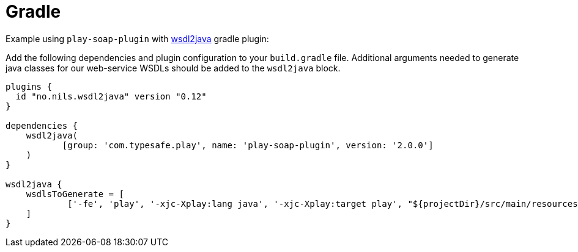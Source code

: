 = Gradle

Example using `play-soap-plugin` with https://plugins.gradle.org/plugin/no.nils.wsdl2java[wsdl2java] gradle plugin:

Add the following dependencies and plugin configuration to your `build.gradle` file. Additional arguments needed to generate java classes for our web-service WSDLs should be added to the `wsdl2java` block.

[,groovy]
----
plugins {
  id "no.nils.wsdl2java" version "0.12"
}

dependencies {
    wsdl2java(
	   [group: 'com.typesafe.play', name: 'play-soap-plugin', version: '2.0.0']
    )
}

wsdl2java {
    wsdlsToGenerate = [
            ['-fe', 'play', '-xjc-Xplay:lang java', '-xjc-Xplay:target play', "${projectDir}/src/main/resources/helloWorld.wsdl"]
    ]
}
----